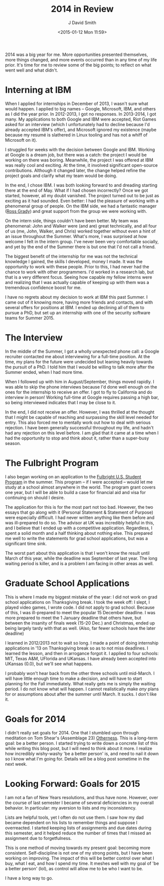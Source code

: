 #+TITLE: 2014 in Review
#+AUTHOR: J David Smith
#+DATE: <2015-01-12 Mon 11:59>
#+OPTIONS: toc:nil num:nil

2014 was a big year for me. More opportunities presented themselves, more
things changed, and more events occurred than in any time of my life
prior. It's time for me to review some of the big points; to reflect on what
went well and what didn't.

* Interning at IBM

  When I applied for internships in December of 2013, I wasn't sure what would
  happen. I applied to big names -- Google, Microsoft, IBM, and others as I did
  the year prior. In 2012-2013, I got no responses. In 2013-2014, I got
  many. My applications to both Google and IBM were accepted, Riot Games asked
  for an interview (which I unfortunately had to decline because I'd already
  accepted IBM's offer), and Microsoft ignored my existence (maybe because my
  resumé is slathered in Linux tooling and has not a whiff of Microsoft on it).

  I struggled for weeks with the decision between Google and IBM. Working at
  Google is a dream job, but there was a catch: the project I would be working
  on there was boring. Meanwhile, the project I was offered at IBM was really
  cool and exciting. At the time, it involved significant open-source
  contributions. Although it changed later, the change helped refine the
  project goals and clarify what my team would be doing.

  In the end, I chose IBM. I was both looking forward to and dreading starting
  there at the end of May. What if I had chosen incorrectly? Once we got
  started, however, all my doubt vanished. The project turned out to be just as
  exciting as it had sounded. Even better: I had the pleasure of working with a
  phenomenal group of people. On the IBM side, we had a fantastic manager ([[https://twitter.com/rossgrady][Ross
  Grady]]) and great support from the group we were working with.

  On the intern side, things couldn't have been better. My team was phenomenal:
  John and Walker were (and are) great technically, and all four of us (me,
  John, Walker, and Chris) worked together without even a hint of an issue
  throughout the Summer. What's more, I was surprised at how welcome I felt in
  the intern group. I've never been very comfortable socially, and yet by the
  end of the Summer there is but one that I'd not call a friend.

  The biggest benefit of the internship for me was not the technical knowledge
  I gained, the skills I developed, money I made. It was the opportunity to
  work with these people. Prior to this, I had never had the chance to work
  with other programmers. I'd worked in a research lab, but that is a very
  different focus. Seeing how capable my fellow interns were and realizing that
  I was actually capable of keeping up with them was a tremendous confidence
  boost for me.

  I have no regrets about my decision to work at IBM this past Summer. I came
  out of it knowing more, having more friends and contacts, and with several
  offers for positions at IBM. I ended up declining all of them to pursue a
  PhD, but set up an internship with one of the security software teams for
  Summer 2015.

* The Interview

  In the middle of the Summer, I got a wholly unexpected phone call: a Google
  recruiter contacted me about interviewing for a full-time position. At the
  time, my plans for the future were undecided but leaning heavily towards the
  pursuit of a PhD. I told him that I would be willing to talk more after the
  Summer ended, when I had more time.

  When I followed up with him in August/September, things moved rapidly. I was
  able to skip the phone interviews because I'd done well enough on the ones
  for the internship to receive an offer. I got to fly to California and do
  interview in person! Working full-time at Google requires passing a high bar,
  so being interviewed indicates that I may be close to it.

  In the end, I did not receive an offer. However, I was thrilled at the
  thought that I might be capable of reaching and surpassing the skill level
  needed for entry. This also forced me to mentally work out how to deal with
  serious rejection. I have been generally successful throughout my life, and
  hadn't had any rejection on this level before. I am glad that it came at a
  time when I had the opportunity to stop and think about it, rather than a
  super-busy season.

* The Fulbright Program

  I also began working on an application to the [[http://us.fulbrightonline.org/][Fulbright U.S. Student Program]]
  in the summer. This program -- if I were accepted -- would let me study at a
  school almost anywhere in the world. The program grant covers one year, but I
  will be able to build a case for financial aid and visa for continuing on
  should I desire.

  The application for this is for the most part not too bad. However, the two
  essays that go along with it (Personal Statement & Statement of Purpose) were
  especially difficult. I had never written anything like them before and was
  ill-prepared to do so. The advisor at UK was incredibly helpful in this, and
  I believe that I ended up with a competitive application. Regardless, I spent
  a solid month and a half thinking about nothing else. This prepared me well
  to write the statements for grad school applications, but was a significant
  time sink.

  The worst part about this application is that I won't know the result until
  March of this year, while the deadline was September of last year. The long
  waiting period is killer, and is a problem I am facing in other areas as
  well.

* Graduate School Applications

  This is where I made my biggest mistake of the year: I did not work on grad
  school applications on Thanksgiving break. I took the week off: I slept, I
  played video games, I wrote code. I did not apply to grad school. Because of
  this, I was ill-prepared to meet the popular 15 December deadline. I was more
  prepared to meet the 1 January deadline that others have, but between the
  insanity of finals week (15-20 Dec.) and Christmas, ended up being largely
  tardy with that as well. (Also, far fewer schools have the later deadline)

  I learned in 2012/2013 not to wait so long. I made a point of doing
  internship applications in '13 on Thanksgiving break so as to not miss
  deadlines. I learned the lesson, and then in arrogance forgot it. I applied
  to four schools: MIT, Texas A&M, UFlorida and UKansas. I have already been
  accepted into UKansas (0.0), but we'll see what happens.

  I probably won't hear back from the other three schools until mid-March. I
  will have little enough time to make a decision, and will have to start
  planning for the Fall immediately. What really gets me is simply the waiting
  period. I do not know what will happen. I cannot realistically make /any/
  plans for or assumptions about after the summer until March. It sucks. I
  don't like it.

* Goals for 2014

  I didn't really set goals for 2014. One that I stumbled upon through
  meditation on Tom Shear's (Assemblage 23) [[https://www.youtube.com/watch?v%3Dazr7c5a_x9c][Otherness]]. This is a long-term
  goal: be a better person. I started trying to write down a concrete list of
  this while writing this blog post, but I will need to think about it more. I
  realize how incredibly wishy-washy 'be a better person' is, and need to nail
  it down so I know what I'm going for. Details will be a blog post sometime in
  the next week.

* Looking Forward: Goals for 2015

  I am not a fan of New Years resolutions, and thus have none. However, over
  the course of last semester I became of several deficiencies in my overall
  behavior. In particular: my aversion to lists and my inconsistency.

  Lists are helpful tools, yet I often do not use them. I saw how my dad became
  dependent on his lists to remember things and suppose I overreacted. I
  started keeping lists of assignments and due dates during this semester, and
  it helped reduce the number of times that I missed an assignment due to
  forgetfulness.

  This is one method of moving towards my present goal: becoming more
  consistent. Self-discipline is not one of my strong points, but I have been
  working on improving. The impact of this will be better control over what I
  buy, what I eat, and how I spend my time. It meshes well with my goal of 'be
  a better person' (lol), as control will allow me to be who I want to be.

  I have a long way to go.
